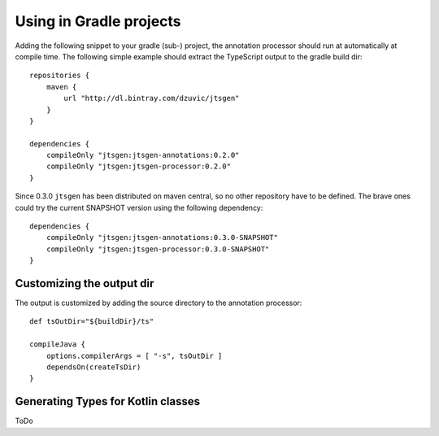 Using in Gradle projects
========================

Adding the following snippet to your gradle (sub-) project, the annotation processor should run at automatically at
compile time. The following simple example should extract the TypeScript output to the gradle build dir::

    repositories {
        maven {
            url "http://dl.bintray.com/dzuvic/jtsgen"
        }
    }

    dependencies {
        compileOnly "jtsgen:jtsgen-annotations:0.2.0"
        compileOnly "jtsgen:jtsgen-processor:0.2.0"
    }


Since 0.3.0 ``jtsgen`` has been distributed on maven central, so no other repository have to be defined. The brave ones
could try the current SNAPSHOT version using the following dependency::

    dependencies {
        compileOnly "jtsgen:jtsgen-annotations:0.3.0-SNAPSHOT"
        compileOnly "jtsgen:jtsgen-processor:0.3.0-SNAPSHOT"
    }


Customizing the output dir
--------------------------

The output is customized by adding the source directory to the annotation processor::

    def tsOutDir="${buildDir}/ts"

    compileJava {
        options.compilerArgs = [ "-s", tsOutDir ]
        dependsOn(createTsDir)
    }


Generating Types for Kotlin classes
-----------------------------------

ToDo